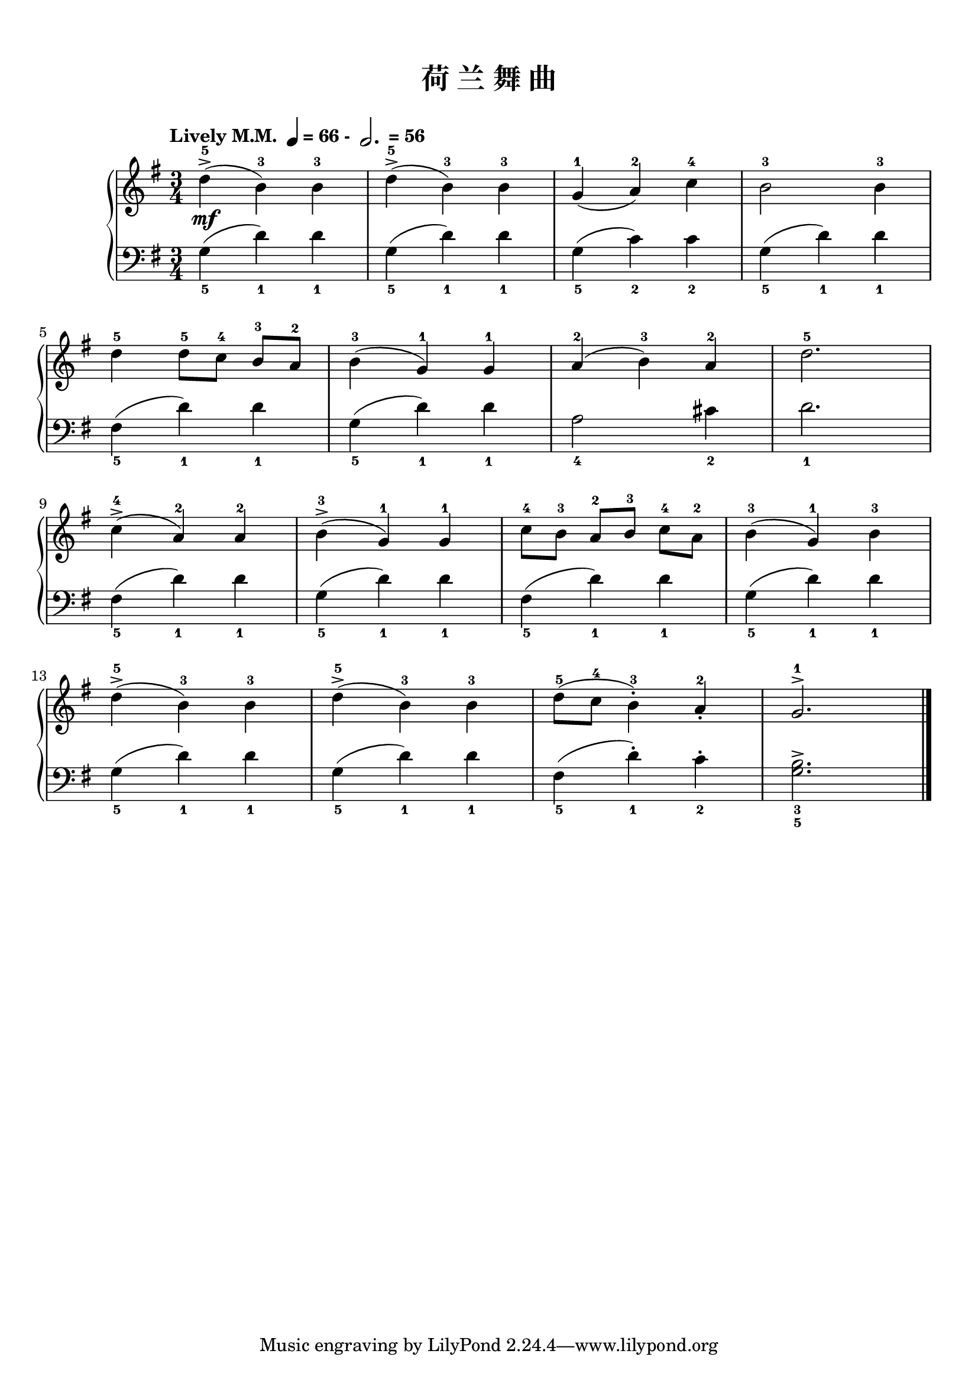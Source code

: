 \version "2.18.2"
% 《约翰•汤普森 现代钢琴教程 1》 P37

keyTime = {
  \key g \major
  \time 3/4
}

upper = \relative c'' {
  \clef treble
  \keyTime
  \tempo \markup { "Lively M.M. " \note-by-number #2 #0 #UP "= 66 - " \note-by-number #1 #1 #UP " = 56" }
  
  d4-5->(\mf b-3) b-3 |
  d4-5->( b-3) b-3 |
  g4-1( a-2) c-4 |
  b2-3 b4-3 |\break
  
  d4-5 d8-5[ c-4] b-3[ a-2] |
  b4-3( g-1) g-1 |
  a4-2( b-3) a-2 |
  d2.-5 |\break
  
  c4-4->( a-2) a-2 |
  b4-3->( g-1) g-1 |
  c8-4[ b-3] a-2[ b-3] c-4[ a-2] |
  b4-3( g-1) b-3 |\break
  
  d4-5->( b-3) b-3 |
  d4-5->( b-3) b-3 |
  d8-5([ c-4] b4-3-.) a-2_. |
  g2.-1^> |\bar"|."
}

lower = \relative c {
  \clef bass
  \keyTime
  
  g'4_5( d'_1) d_1 |
  g,4_5( d'_1) d_1 |
  g,4_5( c_2) c_2 |
  g4_5( d'_1) d_1 |\break
  
  fis,4_5( d'_1) d_1 |
  g,4_5( d'_1) d_1 |
  a2_4 cis4_2 |
  d2._1 |\break
  
  fis,4_5( d'_1) d_1 |
  g,4_5( d'_1) d_1 |
  fis,4_5( d'_1) d_1 |
  g,4_5( d'_1) d_1 |\break
  
  g,4_5( d'_1) d_1 |
  g,4_5( d'_1) d_1 |
  fis,4_5( d'_1-.) c_2-. |
  <g b>2._3_5-> |\bar"|."
}

\paper {
  print-all-headers = ##t
}

\markup { \vspace #1 }

\score {
  \header {
    title = "荷 兰 舞 曲"
  }
  \new PianoStaff <<
    \new Staff = "upper" \upper
    \new Staff = "lower" \lower
  >>
  \layout { }
  \midi { }
}
